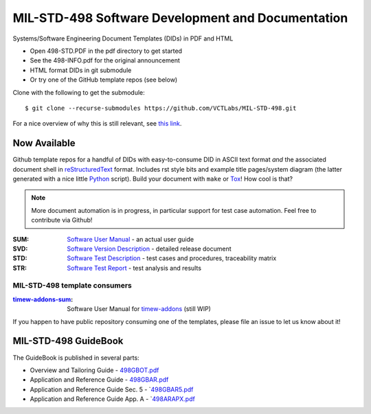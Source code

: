 ====================================================
 MIL-STD-498 Software Development and Documentation
====================================================

Systems/Software Engineering Document Templates (DIDs) in PDF and HTML

* Open 498-STD.PDF in the pdf directory to get started
* See the 498-INFO.pdf for the original announcement
* HTML format DIDs in git submodule
* Or try one of the GitHub template repos (see below)

Clone with the following to get the submodule::

  $ git clone --recurse-submodules https://github.com/VCTLabs/MIL-STD-498.git

For a nice overview of why this is still relevant, see `this link`_.

.. _this link: https://kkovacs.eu/free-project-management-template-mil-std-498

Now Available
=============

Github template repos for a handful of DIDs with easy-to-consume DID in
ASCII text format *and* the associated document shell in reStructuredText_
format. Includes rst style bits and example title pages/system diagram
(the latter generated with a nice little Python_ script). Build your
document with ``make`` or Tox_!  How cool is that?

.. note:: More document automation is in progress, in particular support
          for test case automation. Feel free to contribute via Github!

:SUM: `Software User Manual`_ - an actual user guide
:SVD: `Software Version Description`_ - detailed release document
:STD: `Software Test Description`_ - test cases and procedures, traceability matrix
:STR: `Software Test Report`_ - test analysis and results

MIL-STD-498 template consumers
------------------------------

:timew-addons-sum_: Software User Manual for timew-addons_ (still WIP)

If you happen to have public repository consuming one of the templates, please
file an issue to let us know about it!

.. _reStructuredText: https://docutils.sourceforge.io/rst.html
.. _Python: https://docs.python.org/3.12/index.html
.. _Tox: https://tox.wiki/en/latest/user_guide.html
.. _Software User Manual: https://github.com/VCTLabs/software_user_manual_template
.. _Software Version Description: https://github.com/VCTLabs/software_version_description_template
.. _Software Test Description: https://github.com/VCTLabs/software_test_description_template
.. _Software Test Report: https://github.com/VCTLabs/software_test_report_template
.. _timew-addons-sum: https://github.com/sarnold/timew-addons-sum
.. _timew-addons: https://github.com/sarnold/timew-addons


MIL-STD-498 GuideBook
=====================

The GuideBook is published in several parts:

* Overview and Tailoring Guide - 498GBOT.pdf_
* Application and Reference Guide - 498GBAR.pdf_
* Application and Reference Guide Sec. 5 - `498GBAR5.pdf_
* Application and Reference Guide App. A - `498ARAPX.pdf_

.. _498GBOT.pdf: GuideBook/498GBOT.pdf
.. _498GBAR.pdf: GuideBook/498GBAR.pdf
.. _498GBAR5.pdf: GuideBook/498GBAR5.pdf
.. _498ARAPX.pdf: GuideBook/498ARAPX.pdf

